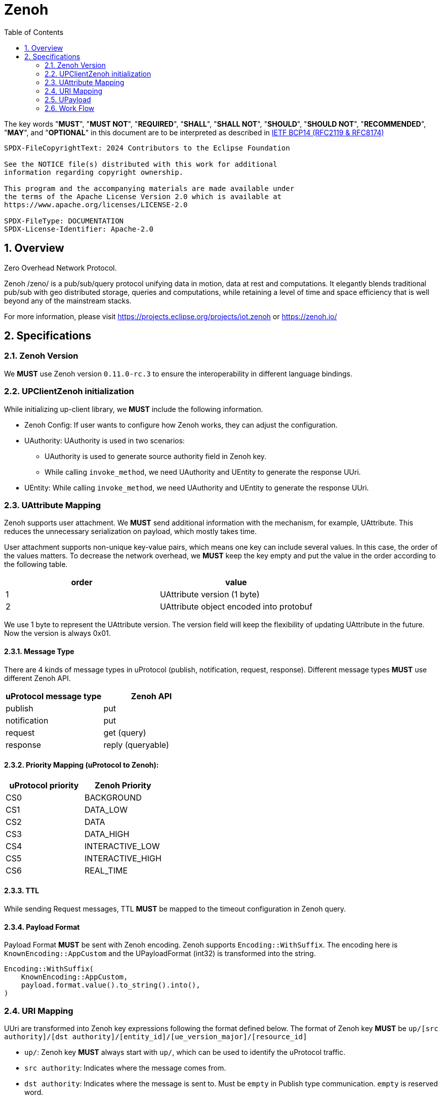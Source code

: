 = Zenoh
:toc:
:sectnums:

The key words "*MUST*", "*MUST NOT*", "*REQUIRED*", "*SHALL*", "*SHALL NOT*", "*SHOULD*", "*SHOULD NOT*", "*RECOMMENDED*", "*MAY*", and "*OPTIONAL*" in this document are to be interpreted as described in https://www.rfc-editor.org/info/bcp14[IETF BCP14 (RFC2119 & RFC8174)]

----
SPDX-FileCopyrightText: 2024 Contributors to the Eclipse Foundation

See the NOTICE file(s) distributed with this work for additional
information regarding copyright ownership.

This program and the accompanying materials are made available under
the terms of the Apache License Version 2.0 which is available at
https://www.apache.org/licenses/LICENSE-2.0
 
SPDX-FileType: DOCUMENTATION
SPDX-License-Identifier: Apache-2.0
----

== Overview

Zero Overhead Network Protocol.

Zenoh /zeno/ is a pub/sub/query protocol unifying data in motion, data at rest and computations. It elegantly blends traditional pub/sub with geo distributed storage, queries and computations, while retaining a level of time and space efficiency that is well beyond any of the mainstream stacks.

For more information, please visit https://projects.eclipse.org/projects/iot.zenoh or https://zenoh.io/

== Specifications

=== Zenoh Version

We **MUST** use Zenoh version `0.11.0-rc.3` to ensure the interoperability in different language bindings.

=== UPClientZenoh initialization

While initializing up-client library, we **MUST** include the following information.

* Zenoh Config: If user wants to configure how Zenoh works, they can adjust the configuration.
* UAuthority: UAuthority is used in two scenarios:
    - UAuthority is used to generate source authority field in Zenoh key.
    - While calling `invoke_method`, we need UAuthority and UEntity to generate the response UUri.
* UEntity: While calling `invoke_method`, we need UAuthority and UEntity to generate the response UUri.

=== UAttribute Mapping

Zenoh supports user attachment.
We **MUST** send additional information with the mechanism, for example, UAttribute.
This reduces the unnecessary serialization on payload, which mostly takes time.

User attachment supports non-unique key-value pairs, which means one key can include several values.
In this case, the order of the values matters.
To decrease the network overhead, we **MUST** keep the key empty and put the value in the order according to the following table.

[cols="1,1"]
|===
| order | value

| 1
| UAttribute version (1 byte)
| 2
| UAttribute object encoded into protobuf
|===

We use 1 byte to represent the UAttribute version.
The version field will keep the flexibility of updating UAttribute in the future.
Now the version is always 0x01.

==== Message Type

There are 4 kinds of message types in uProtocol (publish, notification, request, response).
Different message types **MUST** use different Zenoh API.

[cols="1,1"]
|===
| uProtocol message type | Zenoh API

| publish | put
| notification | put
| request | get (query)
| response | reply (queryable)
|===

==== Priority Mapping (uProtocol to Zenoh):

[cols="1,1"]
|===
| uProtocol priority | Zenoh Priority

| CS0 | BACKGROUND
| CS1 | DATA_LOW
| CS2 | DATA
| CS3 | DATA_HIGH
| CS4 | INTERACTIVE_LOW
| CS5 | INTERACTIVE_HIGH
| CS6 | REAL_TIME
|===

==== TTL

While sending Request messages, TTL **MUST** be mapped to the timeout configuration in Zenoh query.

==== Payload Format

Payload Format **MUST** be sent with Zenoh encoding.
Zenoh supports `Encoding::WithSuffix`.
The encoding here is `KnownEncoding::AppCustom` and the UPayloadFormat (int32) is transformed into the string.

[source, rust]
----
Encoding::WithSuffix(
    KnownEncoding::AppCustom,
    payload.format.value().to_string().into(),
)
----

=== URI Mapping

UUri are transformed into Zenoh key expressions following the format defined below.
The format of Zenoh key **MUST** be `up/[src authority]/[dst authority]/[entity_id]/[ue_version_major]/[resource_id]`

* `up/`: Zenoh key **MUST** always start with `up/`, which can be used to identify the uProtocol traffic.
* `src authority`: Indicates where the message comes from.
* `dst authority`: Indicates where the message is sent to. Must be `empty` in Publish type communication. `empty` is reserved word.
* `entity_id`, `ue_version_major` and `resource_id`: Might come from source or destination UUri depending on the communication type. They *MUST* be mapped to the upper-case base16 encoding.

Different type of communication in uProtocol maps to different Zenoh keys, just like the following table.

[%autowidth]
|===
| Message Type | Zenoh Key

| Publish | up/src-authority/{}/src-entity/src-version/src-resource
| Notification | up/src-authority/dst-authority/dst-entity/dst-version/dst-resource
| Request | up/src-authority/dst-authority/dst-entity/dst-version/dst-resource
| Response | Don't need it since relying on Zenoh queryable mechanism
|===

Note that since authority is case-insensitvie and allows some special characters defined in link:https://datatracker.ietf.org/doc/html/rfc3986#section-3.2.2[RFC3986, Section 3.2.2]. Zenoh needs to use `{}` to escape these characters and transform all the alphbets to lowercase.

[%autowidth]
|===
| Special characters in authority | Zenoh Key

| empty | `{}`
| `$` | `{dollar}`
|===

Take some examples:

[%autowidth]
|===
| Use Case | Source UUri | Sink UUri | Zenoh Key

| Publish | up://192.168.1.100/1002/3/800A | - | up/192.168.1.100/{}/1002/3/800A
| Notification | up://192.168.1.99/... | up://192.168.1.100/1002/3/800A | up/192.168.1.99/192.168.1.100/1002/3/800A
| Request | up://MYHOST1/... | up://myhost$/1002/3/B | up/myhost1/myhost{dollar}/1002/3/B
| uStreamer | up://+++*+++/... | up://192.168.1.100/0000FFFF/FF/FFFF | up/+++*+++/192.168.1.100/+++*+++/+++*+++/+++*+++
|===

=== UPayload

The data is sent with Zenoh directly without further processing.

=== Work Flow

The section provides the details how it works in different message types.

==== Transfer Publish message

1. A uEntity (`origin-authority/origin-entity`) creates a message with
    * source: `up://origin-authority/origin-entity/origin-version/origin-resource`
    * sink: `-`

2. `UTransport.send` maps source (**origin UUri**) to Zenoh key
    * `up/` + `origin-authority/{}/origin-entity/origin-version/origin-resource`

3. Subscriber registers a listener

    * source: `up://origin-authority/origin-entity/origin-version/origin-resource`
    * sink: `-`

4. which `UTransport.registerListener` maps to Zenoh key
    * `up/` + `origin-authority/{}/origin-entity/origin-version/origin-resource`

5. Since this is **Publish URI**, `Zenoh subscriber` will be used to bind the `registerListener`

==== Transfer Notification message

1. A uEntity (`origin-authority/origin-entity`) creates a message with
    * source: `up://origin-authority/origin-entity/origin-version/origin-resource.instance`
    * sink: `up://dest-authority/dest-entity/dest-version/dest-resource.instance`

2. `UTransport.send` maps sink (**destination UUri**) to Zenoh key
    * `up/` + `origin-authority/dest-authority/dest-entity/dest-version/dest-resource`

3. Receiver (dest-authority/dest-entity) registers a listener on **destination UUri**
    * source: `-`
    * sink: `up://dest-authority/dest-entity/dest-version/dest-resource.instance`

4. which `UTransport.registerListener` maps to Zenoh key
    * `up/` + `+++*+++/dest-authority/dest-entity/dest-version/dest-resource`

5. Since this is **Notification URI**, `Zenoh subscriber` will be used to bind the `registerListener`

==== Transfer Request message

1. Service consumer (`consumer-authority/consumer-entity`) creates a message with
    * source: `up://consumer-authority/consumer-entity/consumer-version/rpc.response`
    * sink: `up://provider-authority/provider-entity/provider-version/rpc.methodname`

2. `UTransport.send` maps sink (**destination UUri**) to Zenoh key
    * `up/` + `consumer-authority/provider-authority/provider-entity/provider-version/provider-resource`

3. Service provider (provider-authority/provider-entity) registers a listener on **destination UUri**
    * source: `-`
    * sink: `up://provider-authority/provider-entity/provider-version/rpc.methodname`

4. which `UTransport.registerListener` maps to Zenoh key
    * `up/` + `+++*+++/provider-authority/provider-entity/provider-version/provider-resource`

5. Since this is **Request URI**, `Zenoh queryable` will be used to bind the `registerListener`

==== Transfer Response message

The way to transfer Response message is different from others, because Zenoh can reply the message with its own mechanism and doesn't need to map the UUri to another Zenoh key.

1. Service provider receives a Request message with `Zenoh queryable`, and it can store this query with `UAttributes.id`.

2. `UTransport.send` will retrieve the specific query by comparing the `UAttributes.reqid`, and then send back the message with that query.

3. There are two ways for service consumer to receive the response message:
    * Using `invoke_method`:
        - After sending query with `Zenoh get`, we can receive the reply by using `recv()`.
    * Using `register_listener`:
        - Service consumer (consumer-authority/consumer-entity) registers a listener on **Response UUri** (`up://consumer-authority/consumer-entity/consumer-version/rpc.response`)
        - While the request is sent by `UTransport.send`, the listener will be registered in `Zenoh get` and triggered if receiving the response message.

==== Message routing

1. A streamer that is interested in all incoming messages for dest-authority registers a listener for
    * source: `-`
    * sink: `up://dest-authority/0000FFFF/FF/FFFF`

2. which `UTransport.registerListener` maps to Zenoh key
    * `up/` + `+++*+++/dest-authority-id/+++*+++/+++*+++/+++*+++`
